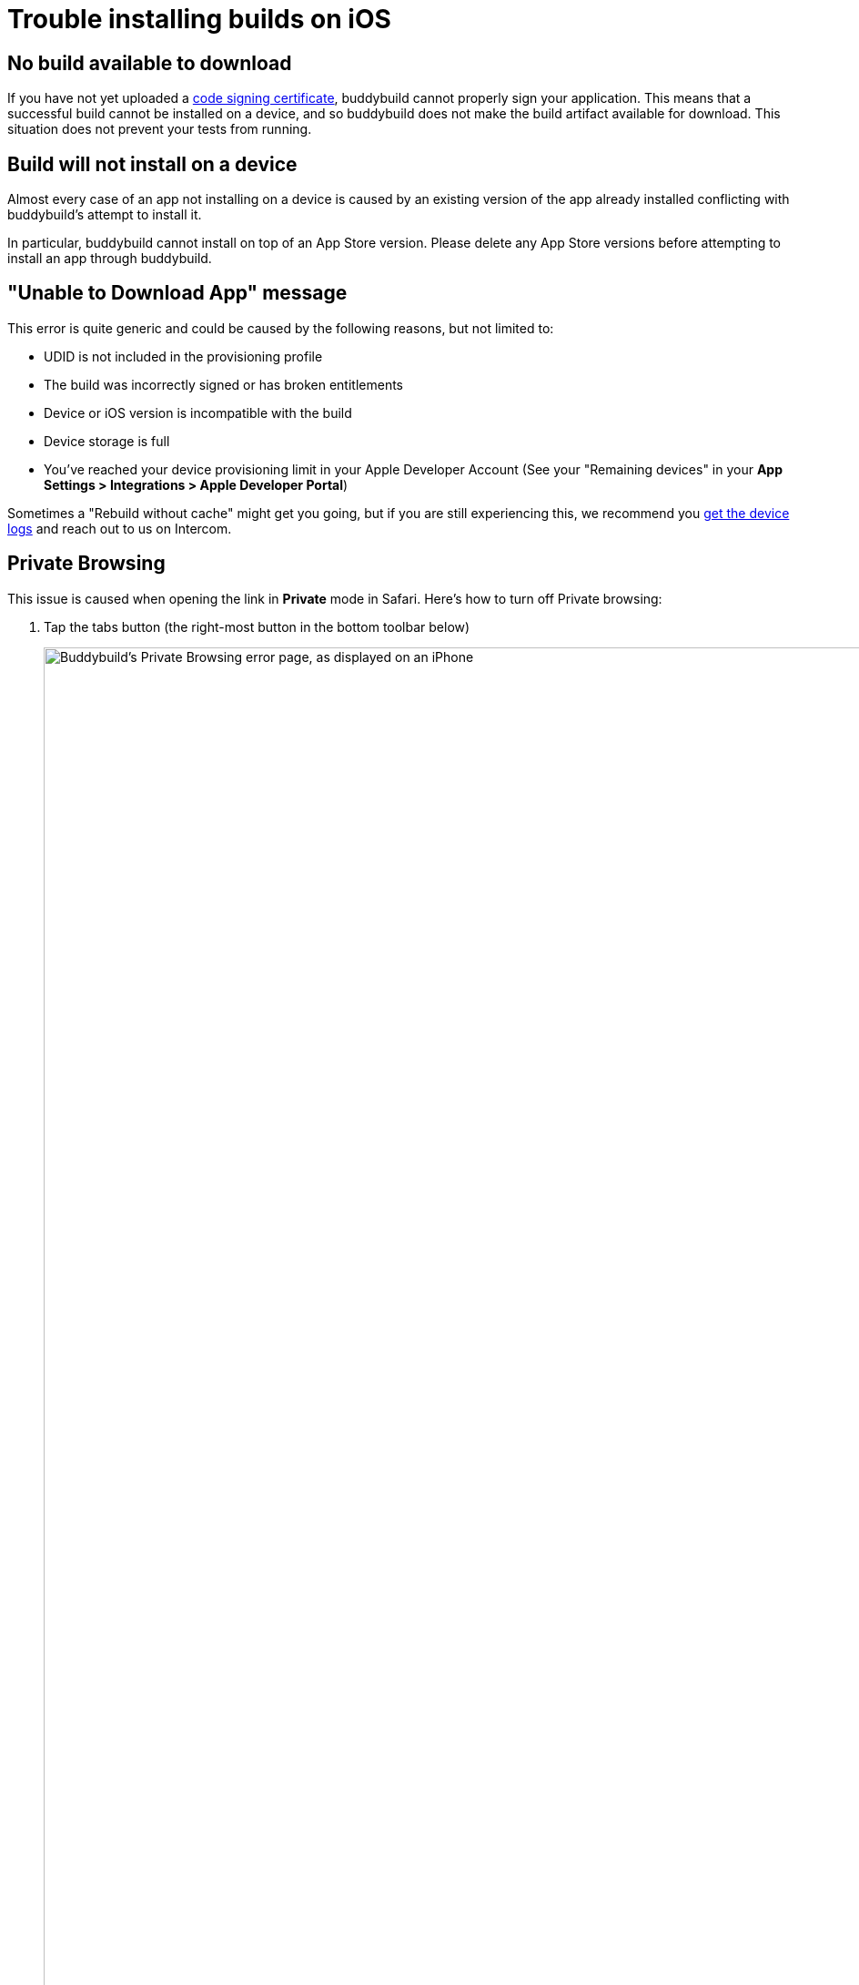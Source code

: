 = Trouble installing builds on iOS

== No build available to download

If you have not yet uploaded a
link:../../deployments/ios/code_signing/README.adoc[code signing
certificate], buddybuild cannot properly sign your application. This
means that a successful build cannot be installed on a device, and so
buddybuild does not make the build artifact available for download.
This situation does not prevent your tests from running.


== Build will not install on a device

Almost every case of an app not installing on a device is caused by an
existing version of the app already installed conflicting with
buddybuild's attempt to install it.

In particular, buddybuild cannot install on top of an App Store version.
Please delete any App Store versions before attempting to install an app
through buddybuild.


== "Unable to Download App" message

This error is quite generic and could be caused by the following
reasons, but not limited to:

- UDID is not included in the provisioning profile

- The build was incorrectly signed or has broken entitlements

- Device or iOS version is incompatible with the build

- Device storage is full

- You've reached your device provisioning limit in your Apple Developer
  Account (See your  "Remaining devices" in your **App Settings >
  Integrations > Apple Developer Portal**)

Sometimes a "Rebuild without cache" might get you going, but if you are
still experiencing this, we recommend you
link:getting_device_logs_from_xcode.adoc[get the device logs] and reach
out to us on Intercom.


== Private Browsing

This issue is caused when opening the link in **Private** mode in
Safari. Here's how to turn off Private browsing:

. Tap the tabs button (the right-most button in the bottom toolbar below)
+
image:img/IMG_3643.png["Buddybuild's Private Browsing error page, as
displayed on an iPhone", 1242, 2151]

. Tap on **Private** to deselect it.
+
image:img/IMG_3644.png["The iOS Safari Tabs display", 1242, 2208]

. Quit Safari, then click on the install link again.

If you still see this error message, make sure cookies are not disabled
on your device.

image:img/Allow-Cookies.png["Two iPhone screenshots showing how to
navigate to Safari's cookie settings", 1032, 903]


== Nothing happens when trying to register the device or to install the app

This issue is caused when opening the link in a
**SFSafariViewController** (a stripped down version of Safari in third
party apps) and not **Safari**, the main app itself.

The issue can be fixed by forcing the link to open in Safari. Then to
install from Safari:

image:img/SFSafariViewController.png["Buddybuild's Register Your Device
screen as displayed on an iPhone, with the 'Install Profile' popup
displayed", 1242, 2144]


=== Profile installation Failed: Couldn't communicate with a helper application

When you get this error while trying to install the buddybuild profile,
try the following:

- Open the Settings app

- Go to **General** > **Profiles** on the device

- Remove the buddybuild config profile

- Visit https://dashboard.buddybuild.com/reset

- Try to reinstall the build, buddybuild should ask to install the
  profile again.
